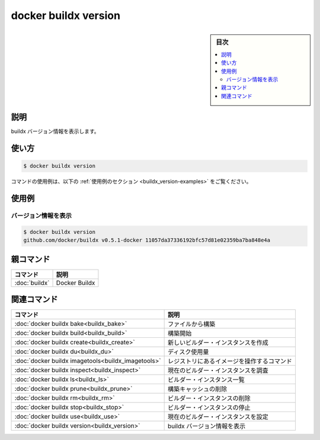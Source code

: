 ﻿.. -*- coding: utf-8 -*-
.. URL: https://docs.docker.com/engine/reference/commandline/buildx_version/
.. SOURCE: 
   doc version: 20.10
      https://github.com/docker/docker.github.io/blob/master/engine/reference/commandline/buildx_version.md
.. check date: 2022/03/05
.. -------------------------------------------------------------------

=======================================
docker buildx version
=======================================

.. sidebar:: 目次

   .. contents:: 
       :depth: 3
       :local:

説明
==========

.. Show buildx version information

buildx バージョン情報を表示します。

使い方
==========

.. code-block:: bash

   $ docker buildx version

.. For example uses of this command, refer to the examples section below.

コマンドの使用例は、以下の :ref:`使用例のセクション <buildx_version-examples>` をご覧ください。

.. _buildx_version-examples:

使用例
==========

.. View version information

バージョン情報を表示
--------------------

.. code-block:: bash

   $ docker buildx version
   github.com/docker/buildx v0.5.1-docker 11057da37336192bfc57d81e02359ba7ba848e4a

親コマンド
==========

.. list-table::
   :header-rows: 1

   * - コマンド
     - 説明
   * - :doc:`buildx`
     - Docker Buildx


.. Related commands

関連コマンド
====================

.. list-table::
   :header-rows: 1

   * - コマンド
     - 説明
   * - :doc:`docker buildx bake<buildx_bake>`
     - ファイルから構築
   * - :doc:`docker buildx build<buildx_build>`
     - 構築開始
   * - :doc:`docker buildx create<buildx_create>`
     - 新しいビルダー・インスタンスを作成
   * - :doc:`docker buildx du<buildx_du>`
     - ディスク使用量
   * - :doc:`docker buildx imagetools<buildx_imagetools>`
     - レジストリにあるイメージを操作するコマンド
   * - :doc:`docker buildx inspect<buildx_inspect>`
     - 現在のビルダー・インスタンスを調査
   * - :doc:`docker buildx ls<buildx_ls>`
     - ビルダー・インスタンス一覧
   * - :doc:`docker buildx prune<buildx_prune>`
     - 構築キャッシュの削除
   * - :doc:`docker buildx rm<buildx_rm>`
     - ビルダー・インスタンスの削除
   * - :doc:`docker buildx stop<buildx_stop>`
     - ビルダー・インスタンスの停止
   * - :doc:`docker buildx use<buildx_use>`
     - 現在のビルダー・インスタンスを設定
   * - :doc:`docker buildx version<buildx_version>`
     - buildx バージョン情報を表示



.. seealso:: 

   docker buildx version
      https://docs.docker.com/engine/reference/commandline/buildx_version/
